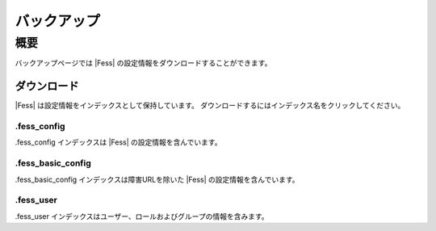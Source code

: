 ============
バックアップ
============

概要
====

バックアップページでは |Fess| の設定情報をダウンロードすることができます。

ダウンロード
------------

|Fess| は設定情報をインデックスとして保持しています。
ダウンロードするにはインデックス名をクリックしてください。

|image0|

.fess_config
::::::::::::

.fess_config インデックスは |Fess| の設定情報を含んでいます。

.fess_basic_config
::::::::::::

.fess_basic_config インデックスは障害URLを除いた |Fess| の設定情報を含んでいます。

.fess_user
::::::::::

.fess_user インデックスはユーザー、ロールおよびグループの情報を含みます。

.. |image0| image:: ../../../resources/images/ja/11.3/admin/backup-1.png


